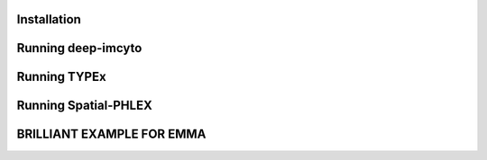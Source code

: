Installation
------------

Running deep-imcyto
-------------------

Running TYPEx
-------------

Running Spatial-PHLEX
---------------------

BRILLIANT EXAMPLE FOR EMMA
-------------------------

